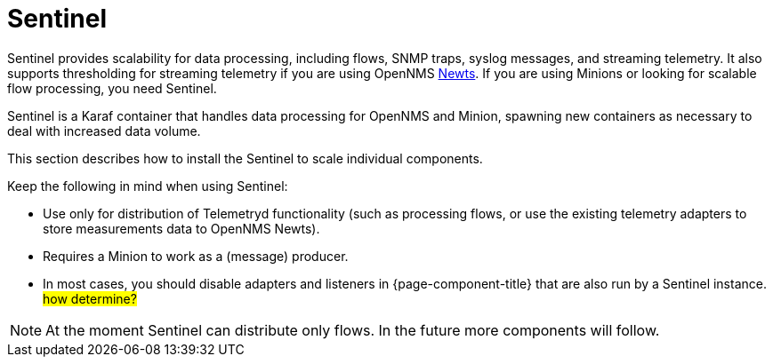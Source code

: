 = Sentinel

Sentinel provides scalability for data processing, including flows, SNMP traps, syslog messages, and streaming telemetry. 
It also supports thresholding for streaming telemetry if you are using OpenNMS xref:deployment/system-scalability/time-series-storage/newts.adoc[Newts]. 
If you are using Minions or looking for scalable flow processing, you need Sentinel. 

Sentinel is a Karaf container that handles data processing for OpenNMS and Minion, spawning new containers as necessary to deal with increased data volume.

This section describes how to install the Sentinel to scale individual components.

Keep the following in mind when using Sentinel:

* Use only for distribution of Telemetryd functionality (such as processing flows, or use the existing telemetry adapters to store measurements data to OpenNMS Newts).
* Requires a Minion to work as a (message) producer.
* In most cases, you should disable adapters and listeners in {page-component-title} that are also run by a Sentinel instance. #how determine?#

NOTE: At the moment Sentinel can distribute only flows.
      In the future more components will follow.
